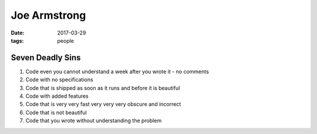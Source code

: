 Joe Armstrong
=============
:date: 2017-03-29
:tags: people

Seven Deadly Sins
-----------------

1. Code even you cannot understand a week after you wrote it - no comments
2. Code with no specifications
3. Code that is shipped as soon as it runs and before it is beautiful
4. Code with added features
5. Code that is very very fast very very very obscure and incorrect
6. Code that is not beautiful
7. Code that you wrote without understanding the problem
